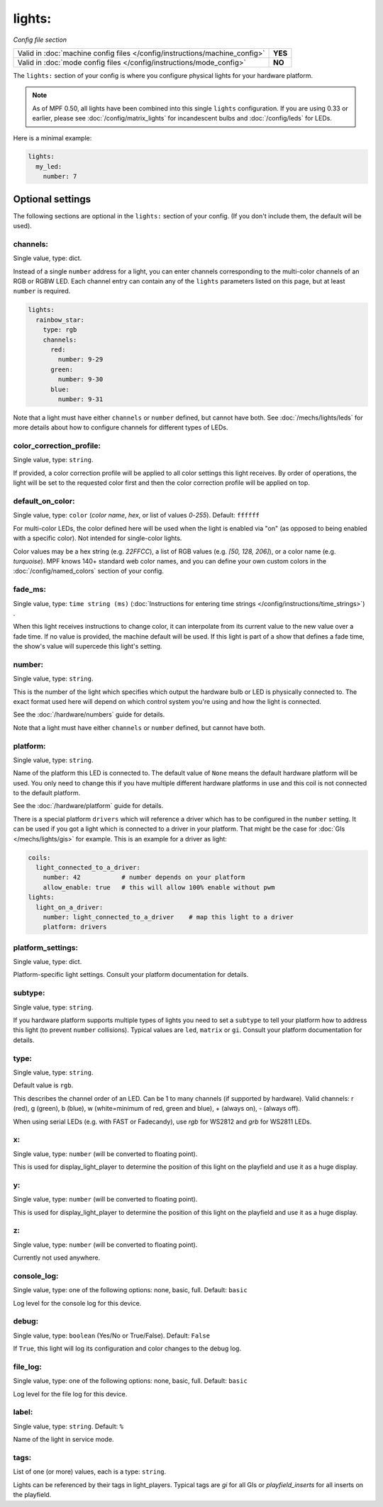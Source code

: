 lights:
=======

*Config file section*

+----------------------------------------------------------------------------+---------+
| Valid in :doc:`machine config files </config/instructions/machine_config>` | **YES** |
+----------------------------------------------------------------------------+---------+
| Valid in :doc:`mode config files </config/instructions/mode_config>`       | **NO**  |
+----------------------------------------------------------------------------+---------+

.. overview

The ``lights:`` section of your config is where you configure physical lights for your
hardware platform.

.. note::
   As of MPF 0.50, all lights have been combined into this single
   ``lights`` configuration. If you are using 0.33 or earlier, please see
   :doc:`/config/matrix_lights` for incandescent bulbs and :doc:`/config/leds` for LEDs.

Here is a minimal example:

.. code-block:: mpf-config

  lights:
    my_led:
      number: 7

Optional settings
-----------------

The following sections are optional in the ``lights:`` section of your config. (If you don't include them, the default will be used).

channels:
~~~~~~~~~
Single value, type: dict.

Instead of a single ``number`` address for a light, you can enter channels
corresponding to the multi-color channels of an RGB or RGBW LED. Each channel entry can
contain any of the ``lights`` parameters listed on this page, but at least ``number`` is required.

.. code-block:: mpf-config

  lights:
    rainbow_star:
      type: rgb
      channels:
        red:
          number: 9-29
        green:
          number: 9-30
        blue:
          number: 9-31

Note that a light must have either ``channels`` or ``number`` defined, but cannot have both.
See :doc:`/mechs/lights/leds` for more details about how to configure channels
for different types of LEDs.

color_correction_profile:
~~~~~~~~~~~~~~~~~~~~~~~~~
Single value, type: ``string``.

If provided, a color correction profile will be applied to all color settings this light receives.
By order of operations, the light will be set to the requested color first and then the color
correction profile will be applied on top.

default_on_color:
~~~~~~~~~~~~~~~~~
Single value, type: ``color`` (*color name*, *hex*, or list of values *0*-*255*). Default: ``ffffff``

For multi-color LEDs, the color defined here will be used when the light is enabled via "on"
(as opposed to being enabled with a specific color). Not intended for single-color lights.

Color values may be a hex string (e.g. `22FFCC`), a list of RGB values (e.g. `[50, 128, 206]`),
or a color name (e.g. `turquoise`). MPF knows 140+ standard web color names, and you can define your
own custom colors in the :doc:`/config/named_colors` section of your config. 

fade_ms:
~~~~~~~~
Single value, type: ``time string (ms)`` (:doc:`Instructions for entering time strings </config/instructions/time_strings>`) .

When this light receives instructions to change color, it can interpolate from its current value to the
new value over a fade time. If no value is provided, the machine default will be used. If this light is
part of a show that defines a fade time, the show's value will supercede this light's setting.

number:
~~~~~~~
Single value, type: ``string``.

This is the number of the light which specifies which output the
hardware bulb or LED is physically connected to. The exact format used here will
depend on which control system you're using and how the light is connected.

See the :doc:`/hardware/numbers` guide for details.

Note that a light must have either ``channels`` or ``number`` defined, but cannot have both.

platform:
~~~~~~~~~
Single value, type: ``string``.

Name of the platform this LED is connected to. The default value of ``None`` means the
default hardware platform will be used. You only need to change this if you have
multiple different hardware platforms in use and this coil is not connected
to the default platform.

See the :doc:`/hardware/platform` guide for details.

There is a special platform ``drivers`` which will reference a driver which
has to be configured in the ``number`` setting.
It can be used if you got a light which is connected to a driver in your
platform.
That might be the case for :doc:`GIs </mechs/lights/gis>` for example.
This is an example for a driver as light:

.. code-block:: mpf-config

  coils:
    light_connected_to_a_driver:
      number: 42           # number depends on your platform
      allow_enable: true   # this will allow 100% enable without pwm
  lights:
    light_on_a_driver:
      number: light_connected_to_a_driver    # map this light to a driver
      platform: drivers

platform_settings:
~~~~~~~~~~~~~~~~~~
Single value, type: dict.

Platform-specific light settings.
Consult your platform documentation for details.

subtype:
~~~~~~~~
Single value, type: ``string``.

If you hardware platform supports multiple types of lights you need to set
a ``subtype`` to tell your platform how to address this light (to prevent
``number`` collisions).
Typical values are ``led``, ``matrix`` or ``gi``.
Consult your platform documentation for details.

type:
~~~~~
Single value, type: ``string``.

Default value is ``rgb``.

This describes the channel order of an LED. Can be 1 to many channels (if supported by hardware).
Valid channels: r (red), g (green), b (blue), w (white=minimum of red, green and blue),
+ (always on), - (always off).

When using serial LEDs (e.g. with FAST or Fadecandy), use `rgb` for WS2812 and `grb` for WS2811 LEDs.

x:
~~
Single value, type: ``number`` (will be converted to floating point).

This is used for display_light_player to determine the position of this light on the playfield and
use it as a huge display.

y:
~~
Single value, type: ``number`` (will be converted to floating point).

This is used for display_light_player to determine the position of this light on the playfield and
use it as a huge display.

z:
~~
Single value, type: ``number`` (will be converted to floating point).

Currently not used anywhere.

console_log:
~~~~~~~~~~~~
Single value, type: one of the following options: none, basic, full. Default: ``basic``

Log level for the console log for this device.

debug:
~~~~~~
Single value, type: ``boolean`` (Yes/No or True/False). Default: ``False``

If ``True``, this light will log its configuration and color changes to the debug log.

file_log:
~~~~~~~~~
Single value, type: one of the following options: none, basic, full. Default: ``basic``

Log level for the file log for this device.

label:
~~~~~~
Single value, type: ``string``. Default: ``%``

Name of the light in service mode.

tags:
~~~~~
List of one (or more) values, each is a type: ``string``.

Lights can be referenced by their tags in light_players.
Typical tags are `gi` for all GIs or `playfield_inserts` for all inserts on the playfield.


